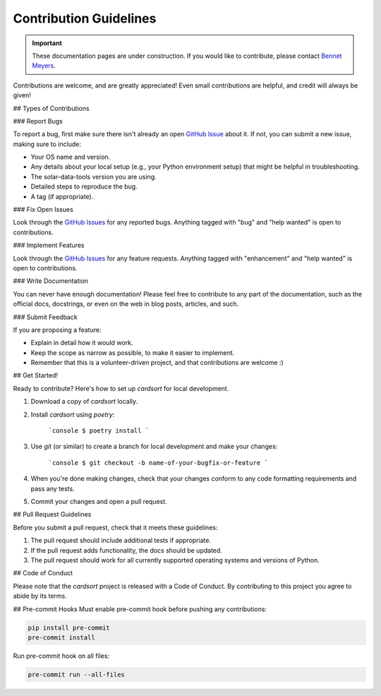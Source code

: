 ***********************
Contribution Guidelines
***********************

.. Important:: These documentation pages are under construction. If you would like to contribute, please contact `Bennet Meyers`_.

Contributions are welcome, and are greatly appreciated! Even small contributions are helpful, and credit will always be given!

## Types of Contributions

### Report Bugs

To report a bug, first make sure there isn't already an open `GitHub Issue`_ about it. If not, you can submit a new issue, making sure to include:

* Your OS name and version.
* Any details about your local setup (e.g., your Python environment setup) that might be helpful in troubleshooting.
* The solar-data-tools version you are using.
* Detailed steps to reproduce the bug.
* A tag (if appropriate).

### Fix Open Issues

Look through the `GitHub Issues`_ for any reported bugs. Anything tagged with "bug" and "help
wanted" is open to contributions.

### Implement Features

Look through the `GitHub Issues`_ for any feature requests. Anything tagged with "enhancement" and "help
wanted" is open to contributions.

### Write Documentation

You can never have enough documentation! Please feel free to contribute to any
part of the documentation, such as the official docs, docstrings, or even
on the web in blog posts, articles, and such.

### Submit Feedback

If you are proposing a feature:

* Explain in detail how it would work.
* Keep the scope as narrow as possible, to make it easier to implement.
* Remember that this is a volunteer-driven project, and that contributions
  are welcome :)

## Get Started!

Ready to contribute? Here's how to set up `cardsort` for local development.

1. Download a copy of `cardsort` locally.
2. Install `cardsort` using `poetry`:

    ```console
    $ poetry install
    ```

3. Use `git` (or similar) to create a branch for local development and make your changes:

    ```console
    $ git checkout -b name-of-your-bugfix-or-feature
    ```

4. When you're done making changes, check that your changes conform to any code formatting requirements and pass any tests.

5. Commit your changes and open a pull request.

## Pull Request Guidelines

Before you submit a pull request, check that it meets these guidelines:

1. The pull request should include additional tests if appropriate.
2. If the pull request adds functionality, the docs should be updated.
3. The pull request should work for all currently supported operating systems and versions of Python.

## Code of Conduct

Please note that the `cardsort` project is released with a
Code of Conduct. By contributing to this project you agree to abide by its terms.

## Pre-commit Hooks
Must enable pre-commit hook before pushing any contributions:

.. code-block:: bash

    pip install pre-commit
    pre-commit install


Run pre-commit hook on all files:

.. code-block:: python

    pre-commit run --all-files

.. _Bennet Meyers: mailto:bennetm@stanford.edu
.. _GitHub Issue: <https://github.com/slacgismo/solar-data-tools/issues>
.. _GitHub Issues: <https://github.com/slacgismo/solar-data-tools/issues>